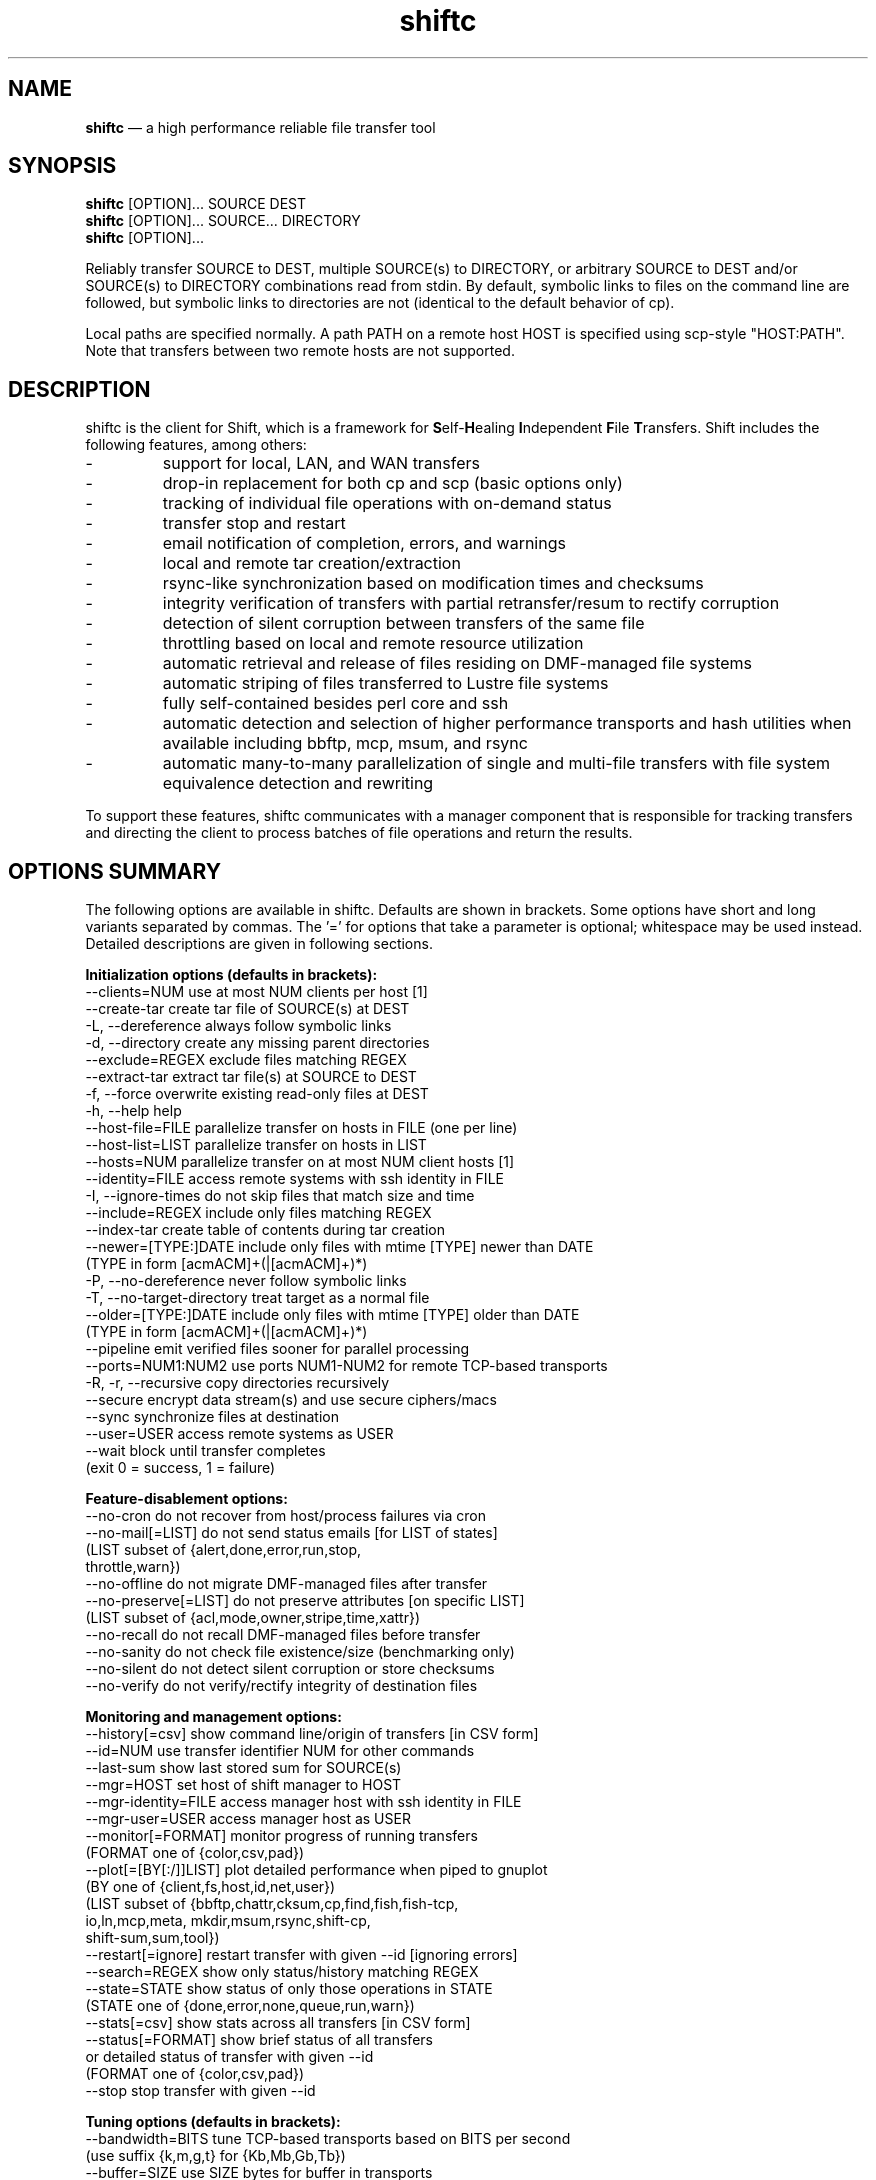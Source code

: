 .TH "shiftc" "1" "10 May 2018" "" ""
./"################################################################
.SH "NAME"
./"################################################################
\fBshiftc\fP \(em a high performance reliable file transfer tool
./"################################################################
.SH "SYNOPSIS"
./"################################################################
.nf 
\fBshiftc\fP [OPTION]... SOURCE DEST
\fBshiftc\fP [OPTION]... SOURCE... DIRECTORY
\fBshiftc\fP [OPTION]...
.fi
.PP 
Reliably transfer SOURCE to DEST, multiple SOURCE(s) to DIRECTORY, or
arbitrary SOURCE to DEST and/or SOURCE(s) to DIRECTORY combinations
read from stdin.  By default, symbolic links to files on the command
line are followed, but symbolic links to directories are not (identical
to the default behavior of cp).
.PP 
Local paths are specified normally.  A path PATH on a remote host HOST
is specified using scp-style "HOST:PATH".  Note that transfers between
two remote hosts are not supported.
./"################################################################
.SH "DESCRIPTION"
./"################################################################
.PP 
shiftc is the client for Shift, which is a framework for
\fBS\fPelf-\fBH\fPealing \fBI\fPndependent \fBF\fPile \fBT\fPransfers.
Shift includes the following features, among others:
.IP -
support for local, LAN, and WAN transfers
.IP -
drop-in replacement for both cp and scp (basic options only)
.IP -
tracking of individual file operations with on-demand status
.IP -
transfer stop and restart
.IP -
email notification of completion, errors, and warnings
.IP -
local and remote tar creation/extraction
.IP -
rsync-like synchronization based on modification times and checksums
.IP -
integrity verification of transfers with partial retransfer/resum to
rectify corruption
.IP -
detection of silent corruption between transfers of the same file
.IP -
throttling based on local and remote resource utilization
.IP -
automatic retrieval and release of files residing on DMF-managed file
systems
.IP -
automatic striping of files transferred to Lustre file systems
.IP -
fully self-contained besides perl core and ssh
.IP -
automatic detection and selection of higher performance transports and
hash utilities when available including bbftp, mcp, msum, and rsync
.IP -
automatic many-to-many parallelization of single and multi-file
transfers with file system equivalence detection and rewriting
.PP
To support these features, shiftc communicates with a manager component
that is responsible for tracking transfers and directing the client to
process batches of file operations and return the results.
./"################################################################
.SH "OPTIONS SUMMARY"
./"################################################################
The following options are available in shiftc.  Defaults are shown in
brackets.  Some options have short and long variants separated by
commas.  The \(cq\&=\(cq\& for options that take a parameter is
optional; whitespace may be used instead.  Detailed descriptions are
given in following sections.
.PP 
.nf 
\fBInitialization options (defaults in brackets):\fP
\-\-clients=NUM        use at most NUM clients per host [1]
\-\-create\-tar         create tar file of SOURCE(s) at DEST
\-L, \-\-dereference    always follow symbolic links
\-d, \-\-directory      create any missing parent directories
\-\-exclude=REGEX      exclude files matching REGEX
\-\-extract\-tar        extract tar file(s) at SOURCE to DEST
\-f, \-\-force          overwrite existing read-only files at DEST
\-h, \-\-help           help
\-\-host\-file=FILE     parallelize transfer on hosts in FILE (one per line)
\-\-host\-list=LIST     parallelize transfer on hosts in LIST
\-\-hosts=NUM          parallelize transfer on at most NUM client hosts [1]
\-\-identity=FILE      access remote systems with ssh identity in FILE
\-I, \-\-ignore\-times   do not skip files that match size and time
\-\-include=REGEX      include only files matching REGEX
\-\-index\-tar          create table of contents during tar creation
\-\-newer=[TYPE:]DATE  include only files with mtime [TYPE] newer than DATE
                       (TYPE in form [acmACM]+(|[acmACM]+)*)
\-P, \-\-no\-dereference never follow symbolic links
\-T, \-\-no\-target\-directory treat target as a normal file
\-\-older=[TYPE:]DATE  include only files with mtime [TYPE] older than DATE
                       (TYPE in form [acmACM]+(|[acmACM]+)*)
\-\-pipeline           emit verified files sooner for parallel processing
\-\-ports=NUM1:NUM2    use ports NUM1\-NUM2 for remote TCP\-based transports
\-R, \-r, \-\-recursive  copy directories recursively
\-\-secure             encrypt data stream(s) and use secure ciphers/macs
\-\-sync               synchronize files at destination
\-\-user=USER          access remote systems as USER
\-\-wait               block until transfer completes
                       (exit 0 = success, 1 = failure)
.PP
\fBFeature\-disablement options:\fP
\-\-no\-cron            do not recover from host/process failures via cron
\-\-no\-mail[=LIST]     do not send status emails [for LIST of states]
                       (LIST subset of {alert,done,error,run,stop,
                                        throttle,warn})
\-\-no\-offline         do not migrate DMF\-managed files after transfer
\-\-no\-preserve[=LIST] do not preserve attributes [on specific LIST]
                       (LIST subset of {acl,mode,owner,stripe,time,xattr})
\-\-no\-recall          do not recall DMF\-managed files before transfer
\-\-no\-sanity          do not check file existence/size (benchmarking only)
\-\-no\-silent          do not detect silent corruption or store checksums
\-\-no\-verify          do not verify/rectify integrity of destination files
.PP
\fBMonitoring and management options:\fP
\-\-history[=csv]      show command line/origin of transfers [in CSV form]
\-\-id=NUM             use transfer identifier NUM for other commands
\-\-last-sum           show last stored sum for SOURCE(s)
\-\-mgr=HOST           set host of shift manager to HOST
\-\-mgr\-identity=FILE  access manager host with ssh identity in FILE
\-\-mgr\-user=USER      access manager host as USER
\-\-monitor[=FORMAT]   monitor progress of running transfers
                       (FORMAT one of {color,csv,pad})
\-\-plot[=[BY[:/]]LIST] plot detailed performance when piped to gnuplot
                       (BY one of {client,fs,host,id,net,user})
                       (LIST subset of {bbftp,chattr,cksum,cp,find,fish,fish-tcp,
                                        io,ln,mcp,meta, mkdir,msum,rsync,shift-cp,
                                        shift-sum,sum,tool})
\-\-restart[=ignore]   restart transfer with given \-\-id [ignoring errors]
\-\-search=REGEX       show only status/history matching REGEX
\-\-state=STATE        show status of only those operations in STATE
                       (STATE one of {done,error,none,queue,run,warn})
\-\-stats[=csv]        show stats across all transfers [in CSV form]
\-\-status[=FORMAT]    show brief status of all transfers
                       or detailed status of transfer with given \-\-id
                       (FORMAT one of {color,csv,pad})
\-\-stop               stop transfer with given \-\-id
.PP
\fBTuning options (defaults in brackets):\fP
\-\-bandwidth=BITS     tune TCP\-based transports based on BITS per second
                       (use suffix {k,m,g,t} for {Kb,Mb,Gb,Tb})
\-\-buffer=SIZE        use SIZE bytes for buffer in transports
                       (use suffix {k,m,g,t} for {KiB,MiB,GiB,TiB}) [4m]
\-\-files=COUNT        process transfer in batches of at least COUNT files
                       (use suffix {k,m,b/g,t} for 1E{3,6,9,12}) [1k]
\-\-interval=NUM       adjust batches to run for around NUM seconds [30]
\-\-local=LIST         set local transport mechanism to one of LIST
                       (LIST subset of {bbftp,fish,fish-tcp,mcp,rsync,shift})
\-\-preallocate=NUM    preallocate files when sparsity under NUM percent
\-\-remote=LIST        set remote transport mechanism to one of LIST
                       (LIST subset of {bbftp,fish,fish-tcp,rsync,shift})
\-\-retry=NUM          retry failed operations up to NUM times [2]
\-\-size=SIZE          process transfer in batches of at least SIZE bytes
                       (use suffix {k,m,g,t} for {KB,MB,GB,TB}) [4g]
\-\-split=SIZE         parallelize single files using chunks of SIZE bytes
                       (use suffix {k,m,g,t} for {KiB,MiB,GiB,TiB}) [0]
\-\-split\-tar=SIZE     create tar files of around SIZE bytes
                       (use suffix {k,m,g,t} for {KB,MB,GB,TB}) [500g]
\-\-streams=NUM        use NUM streams in remote transports [4]
\-\-stripe=[CEXP]      choose stripe {count,size,pool} via expr {C,S,P}EXP
    [::[SEXP][::PEXP]] (EXP may be NUM, SIZE, or full perl expression w/
                        const {NM,SZ,SC,SS} for src {name,size,scnt,ssz})
                       (use suffix {k,m,g,t} for {KiB,MiB,GiB,TiB})
\-\-threads=NUM        use NUM threads in local transports [4]
\-\-verify\-fast        verify faster but less safely by reusing src buffer
\-\-window=SIZE        use SIZE bytes for window in TCP\-based transports
                       (use suffix {k,m,g,t} for {KB,MB,GB,TB}) [4m]
.PP
\fBThrottling options:\fP
\-\-cpu=NUM            throttle local cpu usage at NUM %
\-\-disk=NUM1:NUM2     suspend/resume transfer when target NUM1%/NUM2% full
\-\-io=NUM             throttle local i/o usage at NUM MB/s
\-\-ior=NUM            throttle local i/o reads at NUM MB/s
\-\-iow=NUM            throttle local i/o writes at NUM MB/s
\-\-net=NUM            throttle local network usage at NUM MB/s
\-\-netr=NUM           throttle local network reads at NUM MB/s
\-\-netw=NUM           throttle local network writes at NUM MB/s
.fi 
./"################################################################
.SH "TRANSFER INITIALIZATION"
./"################################################################
Transfers are initialized using syntax identical to cp/scp for
local/remote transfers, respectively.  The most commonly used options
during initialization are listed below.
.IP "\fB\-\-clients=NUM\fP"
Parallelize the transfer by using additional clients on each host.  If
the number given is one, no additional clients will be used.  A number
greater than one will fork additional processes on each host to more
fully utilize system resources and increase transfer performance.
.IP "\fB\-\-create\-tar\fP"
Create a tar file of all sources at the destination, which must be a
non-existing file name.  This option implies \fB\-\-recursive\fP and
\fB\-\-no\-offline\fP.  By default, multiple tar files are created at
500 GB boundaries.  The split size may be changed or splitting disabled
using the \fB\-\-split\-tar\fP option.  The \fB\-\-index\-tar\fP option
may be used to produce a table of contents file for each tar file
created.  Note that this option cannot be used with \fB\-\-sync\fP.
.IP "\fB\-L, \-\-dereference\fP"
Always follow symbolic links to both files and directories.  Note that
this can result in file and directory duplication at the destination as
all symbolic links will become real files and directories.
.IP "\fB\-d, \-\-directory\fP"
Create any missing parent directories.  This option allows files to be
transferred to a directory hierarchy that may not already exist, similar
to the \fB\-d\fP option of the "install" command.
.IP "\fB\-\-exclude=REGEX\fP"
Do not transfer source files matching the given regular expression.
Note that regular expressions must be given in Perl syntax (see
perlre(1) for details) and should be quoted on the command line when
including characters normally expanded by the shell (e.g. "*").  Shell
wildcard behavior can be approximated by using ".*" in place of "*".
.IP "\fB\-\-extract\-tar\fP"
Extract all source tar files to the destination, which must be an
existing directory or non-existing directory name.  This option implies
\fB\-\-no\-offline\fP.  Note that only tar archives in the POSIX ustar
format are supported, but GNU extensions for large uids, gids, file
sizes, and file names are handled appropriately.  Also note that this
option cannot be used with \fB\-\-sync\fP.
.IP "\fB\-f, \-\-force\fP"
Overwrite existing read-only files at the destination by temporarily
adding owner write permission.  File permissions will be restored
later in the transfer.  Note, however, that if the transfer does not
complete successfully, files may be left with the wrong permissions.
Also note that files marked as immutable using "chattr +i" cannot
be overwritten even when this option is in effect.
.IP "\fB\-\-host\-file=FILE\fP"
Parallelize the transfer by using additional clients on the hosts
specified in the given file (one host name per line).  This option
implies a \fB\-\-hosts\fP value equal to the number of hosts in the file
plus any additional hosts from the \fB\-\-host\-list\fP option.  Less
hosts may be used by explicitly specifying a \fB\-\-hosts\fP value.
Note that the actual number of client hosts used will depend upon number
of hosts that have equivalent access to the source and/or destination
file systems.  Within PBS job scripts, this option can be set to the
$PBS_NODEFILE variable to use all nodes of the job.
.IP "\fB\-\-host\-list=LIST\fP"
Parallelize the transfer by using additional clients on the hosts
specified in the given comma-separated list.  This option implies a
\fB\-\-hosts\fP value equal to the number of hosts on the list plus any
additional hosts from the \fB\-\-host\-file\fP option.  Less hosts may
be used by explicitly specifying a \fB\-\-hosts\fP value.  Note that the
actual number of client hosts used will depend upon number of hosts that
have equivalent access to the source and/or destination file systems.
.IP "\fB\-\-hosts=NUM\fP"
Parallelize the transfer by using additional clients on at most the
given number of hosts.  If the number given is one, no additional
client hosts will be used.  A number greater than one enables automatic
transfer parallelization where additional clients may be invoked on
additional hosts to increase transfer performance.  Note that the actual
number of client hosts used will depend upon the number of hosts for
which Shift has file system information and the number of hosts that
have equivalent access to the source and/or destination file systems.
Client hosts will be accessed as the current user with hostbased
authentication or an existing ssh agent that contains an ssh identity
from a file matching ~/.ssh/id*.
.IP "\fB\-\-identity=FILE\fP"
Authenticate to remote systems using the given ssh identity file.
The corresponding public key must reside in the appropriate user's
~/.ssh/authorized_keys file on the remote host.  Note that only
identity files without passphrases are supported.  If a passphrase is
required, an ssh agent may be used instead, but with a loss of
reliability.  This option is not needed if the remote host accepts
hostbased authentication from client hosts.  
.IP "\fB\-I, \-\-ignore\-times\fP"
By default, the \fB\-\-sync\fP option skips the processing of files
that have the same size and modification time at the source and
destination.  This option specifies that files should always be
processed by checksum regardless of size and modification time.
.IP "\fB\-\-include=REGEX\fP"
Only transfer source files matching the given regular expression.
Note that regular expressions must be given in Perl syntax (see
perlre(1) for details) and should be quoted on the command line when
including characters normally expanded by the shell (e.g. "*").  Shell
wildcard behavior can be approximated by using ".*" in place of "*".
.IP "\fB\-\-index\-tar\fP"
Create a table of contents file for each tar file created with
\fB\-\-create\-tar\fP.  The table of contents will show each file in the
tar file along with permissions, user/group ownership, and size.  For a
tar file "file.tar", the table of contents will be named "file.tar.toc".
Unless the \fB\-\-no\-verify\fP option is used, a checksum file will
also be created named "file.tar.sum", which is suitable as input for
"msum --check-tree -c".  Note that when \fB\-\-split\-tar\fP is used,
multiple table of contents and checksum files may be created.  For each
split tar file "file.tar-i.tar", the table of contents will be named
"file.tar-i.tar.toc" and the checksum file will be named
"file.tar-i.tar.sum".
.IP "\fB\-\-newer=[TYPE:]DATE\fP"
Only transfer source files whose modification time (or combination of
modification, access, and/or creation times) is newer (inclusive) than
the given date.  Any date string supported by the Perl Date::Parse
module (see Date::Parse(3) for details) can be specified.  An optional
type expression of the form "[acmACM]+(|[acmACM]+)*)", where "a" is
access time, "c" is creation time, "m" is modification time, and "A",
"C", and "M", are their inverses, respectively, can be given to specify
conditions in which one or more conditions are or are not newer than the
date.  For example, "aM|cm" would transfer source files whose access
time was newer than the date but whose modification time was not newer,
or files whose creation time and modification time were newer.  Note
that this option can be combined with \fB\-\-older\fP to specify exact
date ranges.
.IP "\fB\-P, \-\-no\-dereference\fP"
Never follow symbolic links to file or directories.  Note that this
can result in broken links at the destination as files and directories
referenced by symbolic links that were not explicitly transferred or
implicitly transferred using \fB\-\-recursive\fP may not exist on the
target.
.IP "\fB\-T, \-\-no\-target\-directory\fP"
Do not treat the destination specially when it is a directory or a
symbolic link to a directory.  This option can be used with recursive
transfers to copy a directory's contents into an existing directory 
instead of into a new subdirectory beneath it as is done by default.
.IP "\fB\-\-older=[TYPE:]DATE\fP"
Only transfer source files whose modification time (or combination of
modification, access, and/or creation times) is older than the given
date.  Any date string supported by the Perl Date::Parse module (see
Date::Parse(3) for details) can be specified.  An optional type
expression of the form "[acmACM]+(|[acmACM]+)*)", where "a" is access
time, "c" is creation time, "m" is modification time, and "A", "C", and
"M", are their inverses, respectively, can be given to specify
conditions in which one or more conditions are or are not older than the
date.  For example, "aM|cm" would transfer source files whose access
time was older than the date but whose modification time was not older,
or files whose creation time and modification time were both newer.
Note that this option can be combined with \fB\-\-newer\fP to specify
exact date ranges.
.IP "\fB\-\-pipeline\fP"
Produce verified files earlier in the transfer by preferring to process
the normal sequence of operations (find, copy, checksum, verify
ckecksum, change attributes) in reverse order.  In default non-pipeline
operation, these stages are performed in order where all files are found
before any are copied before any are checksummed, etc.  When this option
is enabled, files that have reached the change attribute stage will be
processed before files that have reached the verify checksum stage,
which will be processed before files that have reached the checksum
stage, etc.  This allows users to perform parallel processing on
verified files while the transfer is still ongoing.  To determine the
list of files that have been successfully verified in a transfer with id
"N", use \fB\-\-status \-\-id=N \-\-state=done \-\-search=chattr\fP.
When multiple clients are participating in the transfer (i.e.
\fB\-\-clients\fP or \fB\-\-hosts\fP greater than one), different
clients will prefer different stages for more overlap of reads and
writes between the source and destination file systems.  Note that while
several strategies are employed to ensure that checksums are computed
from disk and not from cache, it is safest to only use this option when
there is actually a need to process destination files during the
transfer.
.IP "\fB\-\-ports=NUM1:NUM2\fP"
Use ports from the range NUM1-NUM2 for the data streams of TCP-based
transports (currently, bbftp and fish-tcp).  All connections
originate from the client host so the given port range must be allowed
on the network path to the remote host and by the remote host itself.
.IP "\fB\-R, \-r, \-\-recursive\fP"
Transfer directories recursively.  This option implies
\fB\-\-no\-dereference\fP.Note that any symbolic links pointing
to directories given on the command line will be followed during
recursive transfers (identical to the default behavior of cp).
.IP "\fB\-\-secure\fP"
Encrypt data during remote transfers and use secure ciphers and MACs
with SSH-based transports.  Note that this option will, in most cases,
decrease performance as it eliminates some higher performance transports
and increases CPU utilization during SSH connections.
.IP "\fB\-\-sync\fP"
Synchronize files between the source and destination, similar to the
rsync command.  By default, files that have the same size and
modification time at the source and destination will not be transferred.
If the size or modification time of a file differs between the two, the
contents of the file will be compared via checksum and any portions that
differ will be transferred to the destination.  To skip the size and
modification time checks and always begin with the checksum stage, use
\fB\-I\fP or \fB\-\-ignore\-times\fP.  If \fB\-\-no\-verify\fP is
specified, integrity verification is not performed, which will increase
performance when there are many files at the source that are not at
the destination but will decrease performance when there are large files
that have only small changes between the source and destination.
Setting \fB\-\-retry\fP to zero with this option can be used to show
which files differ without making any changes.  Note that when syncing
directories, the destination should be specified as the parent of the
location where the source directory should be transferred to.  Also note
that this option cannot be used with \fB\-\-create\-tar\fP or
\fB\-\-extract\-tar\fB.
.IP "\fB\-\-user=USER\fP"
Set the user that will be used to access remote systems.
.IP "\fB\-\-wait\fP"
Block until the transfer completes and print a summary of the transfer.
This option implies \fB\-\-no\-mail\fP.  An exit value of 0 indicates
that the transfer has successfully completed while an exit value of 1
indicates that the transfer has failed or that the waiting process was
terminated prematurely.  This option may be used together with
\fB\-\-monitor\fP to show the real-time status of the transfer while
waiting.
./"################################################################
.SH "FEATURE DISABLEMENT
./"################################################################
.IP "\fB\-\-no\-cron\fP"
Do not attempt to recover from host/process failures via cron.  Note
that when such a failure occurs, the transfer will become stuck in the
"run" state until stopped.
.IP "\fB\-\-no\-mail[=LIST]\fP"
By default, emails are sent when a transfer completes successfully,
aborts with errors, or is stopped, and for the first instances of
alerts, errors, throttling, and/or warnings while running.  This option
prevents emails from being sent altogether or, optionally, for a specific
subset of states.  The given list may be a comma-separated subset of
{alert, done, error, run, stop, throttle, warn}.  This option may be
desirable when performing a large number of scripted transfers.  Note
that equivalent transfer status and history information can always be
manually retrieved using \fB\-\-status\fP and \fB\-\-history\fP,
respectively.
.IP "\fB\-\-no\-offline\fP"
By default, files transferred to/from DMF-managed file systems will be
migrated to offline media as soon as the transfer completes.  This
option specifies that files should not be migrated.  Note that DMF may
still choose to migrate (and possibly release) files even when this
option is enabled.
.IP "\fB\-\-no\-preserve[=LIST]\fP"
By default, times, permissions, ownership, striping, ACLs, and extended
attributes of transferred files and directories are preserved when
possible.  This option specifies that these items (or an optional
specified subset) should not be preserved.  The given list may be a
comma-separated subset of {acl, mode, owner, stripe, time, xattr}.  Note
that permissions may be left in various states depending on the invoking
user's umask and the transport utilized.  In particular, read access at
the destination may be more permissive than read access at the source.
.IP "\fB\-\-no\-recall\fP"
By default, files transferred from DMF-managed file systems will be
recalled from offline media as soon as the transfer begins and again
before each batch of files is processed.  This option specifies that
files should not be recalled.  Note that DMF will still recall files
as needed even when this option is enabled.
.IP "\fB\-\-no\-sanity\fP"
Disable file existence and size checks at the end of the transfer.
This option was included for benchmarking and completeness purposes
and is not recommended for general use.
.IP "\fB\-\-no\-silent\fP"
By default, the checksums of all files transferred with Shift are
stored in a per-user database.  When a file with a known checksum is
transferred and has not been modified since the checksum was stored, the
transfer will be put into the "alert" state if the current checksum does
not match the stored checksum.  This option disables the storage of
checksums and comparison against existing checksums.  While silent
corruption detection adds minimal overhead during normal operation, it
can increase the probability of lock contention when there are large
numbers of clients.
.IP "\fB\-\-no\-verify\fP"
By default, files are checksummed at the source and destination to
verify that they have not been corrupted and if corruption is detected,
the corrupted portion of the destination file is automatically corrected
using a partial transfer from the original source.  This functionality
decreases the performance of transfers in proportion to the file size.
If assurance of integrity is not required, the \fB\-\-no\-verify\fP
option may be used to disable verification.
./"################################################################
.SH "TRANSFER MONITORING AND MANAGEMENT
./"################################################################
Once one or more transfers have been initialized, the user may view
transfer history, stop/restart transfers, and/or check transfer status
with the following options.
.IP "\fB\-\-history[=csv]\fP"
Show a brief history of all transfers including the transfer identifier,
the origin host/directory and the original command.  When
\fB\-\-history=csv\fP is specified, history is shown in CSV format.
.IP "\fB\-\-id=NUM\fP"
Specify the transfer identifier to be used with management and status
commands.
.IP "\fB\-\-last\-sum\fP"
Queries the silent corruption database for all files given on the
command line and prints (one file per line) the last known checksum, the
file modification time associated with this checksum, and the file name.
When \fB\-\-index\-tar\fP is given, the first file argument is assumed
to be a tar file and the remaining arguments names of files within the
tar for which checksum information will be printed.  A checksum of "-"
means that no information is stored for the file.
.IP "\fB\-\-mgr=HOST\fP"
Set the host that will be used to manage transfers.  By default, this
host will be accessed as the current user with hostbased authentication
or an existing ssh agent.  The user and/or identity used to access the
manager host may be changed with the \fB\-\-mgr\-user\fP and
\fB\-\-mgr\-identity\fP options, respectively.
.IP "\fB\-\-mgr\-identity=FILE\fP"
Authenticate to the manager host using the given ssh identity file.
The corresponding public key must reside in the appropriate user's
~/.ssh/authorized_keys file on the manager host.  Note that only
identity files without passphrases are supported.  If a passphrase is
required, an ssh agent may be used instead, but with a loss of
reliability.  This option is not needed if the manager host accepts
hostbased authentication from client hosts.  
.IP "\fB\-\-mgr\-user=USER\fP"
Set the user that will be used to access the manager host.  Note that if
the transfer is initiated by root and \fB\-\-mgr\-identity\fP is not
specified, manager communication will be performed as the given user
so that user must be authorized to run processes locally.  In
particular, care should be taken on PBS-controlled nodes, where the
given user should either own the node or be on the user exception list.
.IP "\fB\-\-monitor[=FORMAT]\fP"
Show the real-time status of all running transfers including the
transfer identifier, the current state, the number of directories
completed, the number of files transferred, the number of files
checksummed, the number of attributes preserved, the amount of data
transferred, the amount of data checksummed, the time the transfer
started, the duration of the transfer, the estimated time remaining in
the transfer, and the rate of the transfer.  Note that updates are
real-time with respect to the information available to the manager and
not with respect to the transports that may be carrying out the
transfer.  Status will be returned in CSV format when
\fB\-\-monitor=csv\fP is specified.  Duration and estimated time will be
zero-padded when \fB\-\-monitor=pad\fP is specified.  When
\fB\-\-monitor=color\fP is specified, transfers in the {error, run,
throttle, warn} states will be shown with {red, green, magenta, yellow}
coloring, respectively.  When \fB\-\-id\fP is specified, only the given
transfer will be shown.  When all transfers (or the one specified)
have completed, the command will exit.  This option may be used with
\fB\-\-wait\fP to monitor progress while waiting.
.IP "\fB\-\-plot=[=[BY[:/]]LIST]\fP"
Produce output suitable for piping into gnuplot (version 5 or above)
that shows detailed performance over time across all transfers.  The
\fB\-\-id\fP and \fB\-\-state\fP options may be used to plot only a
single transfer or transfers in a particular state, respectively.  The
default plot will show the aggregate performance of each I/O operation
(i.e. cp, sum, and cksum) and the aggregate performance of each metadata
operation (i.e. find, mkdir, ln, and chattr) across all of the user's
transfers.  Operations and/or additional groupings are shown on the
left y-axis axis across time on the x-axis with heat-based coloring
indicating MB/s for I/O operations or operations per second for metadata
operations.  In addition, aggregate I/O and metadata performance will be
shown as an overlayed point plot with green and blue points,
respectively.
.IP
The list of plotted items may be changed by giving a comma-separated
list consisting of one or more of the stages {chattr, cksum, cp, find,
io, ln, meta, mkdir, sum} and/or one or more of the tools {bbftp, fish,
fish-tcp, mcp, msum, rsync, shift-cp, shift-sum}.  Note that "io" is a
shorthand for "cp,sum,cksum", "meta" is a shorthand for
"find,mkdir,ln,chattr", and "tool" is a shorthand for
"bbftp,fish,fish-tcp,mcp,msum,rsync,shift-cp,shift-sum".
.IP
The list of items may be grouped by any of {client, fs, host, id, net,
user} by prefixing one of these terms to the list.  For example,
\fB\-\-plot=id:cp\fP would show a plot of the copy performance achieved
by each transfer id.  When a grouping is given without a specific list
of metrics (e.g. \fB\-\-plot=id\fP), "io" is assumed.  When a slash "/"
is used instead of colon ":", a heatmap-based bubble plot will be
created with the size of each circle indicating the relative size of the
batch of operations.  For example, \fB\-\-plot=fs/tool\fP would show a
plot of the performance that each tool achieved on each file system
with relative batch size.
.IP "\fB\-\-restart[=ignore]\fP"
Restart the transfer associated with the given \fB\-\-id\fP that was
stopped due to unrecoverable errors or stopped explicitly via
\fB\-\-stop\fP.  If \fB\-\-restart=ignore\fP is specified, all existing
errors will be ignored and the transfer will progress as if the
associated files and directories were no longer part of the transfer.
Note that transfers must be restarted on the original client host or one
that has equivalent file system access.  A subset of the available
command-line options may be respecified during a restart including
\fB\-\-bandwidth\fP, \fB\-\-buffer\fP, \fB\-\-clients\fP, \fB\-\-cpu\fP,
\fB\-\-disk\fP, \fB\-\-files\fP, \fB\-\-force\fP, \fB\-\-host\-file\fP,
\fB\-\-host\-list\fP, \fB\-\-hosts\fP, \fB\-\-interval\fP, \fB\-\-io\fP,
\fB\-\-ior\fP, \fB\-\-iow\fP, \fB\-\-local\fP, \fB\-\-net\fP,
\fB\-\-netr\fP, \fB\-\-netw\fP, \fB\-\-no\-cron\fP, \fB\-\-no\-mail\fP,
\fB\-\-no\-offline\fP, \fB\-\-no\-recall\fP, \fB\-\-no\-silent,
\fB\-\-pipeline\fP, \fB\-\-ports\fP, \fB\-\-preallocate\fP,
\fB\-\-remote\fP, \fB\-\-retry\fP, \fB\-\-secure\fP, \fB\-\-size\fP,
\fB\-\-streams\fP, \fB\-\-stripe\fP, \fB\-\-threads\fP, and
\fB\-\-window\fP.
.IP "\fB\-\-search=REGEX\fP"
When \fB\-\-status\fP and \fB\-\-id\fP are specified, this option will
show the full status of file operations in the associated transfer whose
source or destination file name match the given regular expression.
.IP
When \fB\-\-history\fP is specified, this option will show a brief
history of the transfers whose origin host or original command match the
given regular expression.
.IP
Note that regular expressions must be given in Perl syntax (see
perlre(1) for details).
.IP "\fB\-\-state=STATE\fP"
When \fB\-\-status\fP and \fB\-\-id\fP are specified, this option will
show the full status of file operations in the associated transfer that
have the given state.  When \fB\-\-id\fP is not specified, this option
will show the brief status of transfers in the given state.  Valid
states are done, error, none, queue, run, and warn.  A state of "none"
will show a summary of the given transfer.
.IP "\fB\-\-stats[=csv]\fP"
Show stats across all transfers including transfer counts, rates, tool
usage, initialization options, error counts, and error messages.  When
\fB\-\-stats=csv\fP is specified, stats are shown in CSV format
without error messages.
.IP "\fB\-\-status[=FORMAT]\fP"
Show a brief status of all transfers including the transfer identifier,
the current state, the number of directories completed, the number of
files transferred, the number of files checksummed, the number of
attributes preserved, the amount of data transferred, the amount of data
checksummed, the time the transfer started, the duration of the
transfer, the estimated time remaining in the transfer, and the rate of
the transfer.  When the number of transfers exceeds a set threshold (20
by default), older successfully completed transfers beyond that limit
will be omitted for readability.  These omitted transfers can be shown
using \fB\-\-status\fP with \fB\-\-state=done\fP.  Status will be
returned in CSV format when \fB\-\-status=csv\fP is specified.  Duration
and estimated time will be zero-padded when \fB\-\-status=pad\fP is
specified.  When \fB\-\-status=color\fP is specified, transfers in the
{done, error, run, stop, throttle, warn} states will be shown with
{default, red, green, cyan, magenta, yellow} coloring, respectively.
.IP
When \fB\-\-id\fP is specified, this option will show the full status of
every file operation in the associated transfer.  For each operation,
this includes the state, the type, the tool used for processing, the
target path, associated information (error messages, checksums, byte
ranges, and/or running host) when applicable, the size of the file,
the time processing started, and the rate of the operation.  Note that
not all of these items will be applicable at all times (e.g. rate will
be empty if the state is error).  Also note that operations are
processed in batches so the rate shown for a single operation will
depend on the other operations processed in the same batch.  When
\fB\-\-status=color\fP is specified, operations in the {done, error,
queue, run, warn} states will be shown with {default, red, cyan,
green, yellow} coloring, respectively.
.IP "\fB\-\-stop\fP"
Stop the transfer associated with the given \fB\-\-id\fP.  Note that
transfer operations currently in progress will run to completion but new
operations will not be processed.  Stopped transfers may be restarted
with \fB\-\-restart\fP.
./"################################################################
.SH "TRANSFER TUNING"
./"################################################################
Some advanced options are available to tune various aspects of shiftc
behavior.  These options are not needed by most users.
.IP "\fB\-\-bandwidth=BITS\fP"
Choose the TCP window size and number of TCP streams of TCP-based
transports (currently, bbftp and fish-tcp) based on the given bits per
second.  The suffixes k, m, g, and t may be used for Kb, Mb, Gb, and Tb,
respectively.  The default bandwidth is estimated to be 10 Gb/s if a 10
GE adapter is found on the client host, 1 Gb/s if the client host can be
resolved to an organization domain (by default, one of the six original
generic top-level domains), and 100 Mb/s otherwise.
.IP "\fB\-\-buffer=SIZE\fP"
Use memory buffer(s) of the given size when configurable in the
underlying tranport being utilized (currently, all but rsync).  The
suffixes k, m, g, and t may be used for KiB, MiB, GiB, and TiB,
respectively.  The default buffer size is 4 MiB.  Increasing the
buffer size trades higher memory utilization for more efficient I/O.
.IP "\fB\-\-files=COUNT\fP"
Process transfers in batches of at least the given number of files.
The suffixes k, m, b or g, and t may be used for 1E3, 1E6, 1E9, and
1E12, respectively.  The default batch count is 1000 files.  This option
works in concert with \fB\-\-size\fP and \fB\-\-interval\fP to manage
the number of checkpoints and the overhead of transfer management.  A
batch will initially consist of at least \fB\-\-files\fP files or
\fB\-\-size\fP bytes, whichever is reached first.  The batch may then
be dynamically increased in size until there is enough work to span
\fB\-\-interval\fP seconds.  To make batch selection completely dynamic,
use \fB\-\-files=1\fP and \fB\-\-size=1\fP.
.IP "\fB\-\-interval=SECS\fP"
Process transfers in batches that take around the given number of
seconds.  The default interval is 30 seconds.  This option works in
concert with \fB\-\-files\fP and \fB\-\-size\fP to manage the number of
checkpoints and the overhead of transfer management.  A batch will
initially consist of at least \fB\-\-files\fP files or \fB\-\-size\fP
bytes, whichever is reached first.  The batch may then be dynamically
increased in size until there is enough work to span \fB\-\-interval\fP
seconds.  Note that the actual time a batch takes will depend on its
contents and that the interval will be increased as the number of
clients participating in a transfer increases to minimize contention
for manager locks.  To make batch selection completely static, use
\fB\-\-interval=0\fP.
.IP "\fB\-\-local=LIST\fP"
Specify one or more local transports to be used for the transfer in
order of preference, separated by commas.  Valid transports for this
option currently include bbftp, cp, fish, fish-tcp, mcp, and rsync.
Note that the given transport(s) will be given priority, but may not be
used in some cases (e.g. rsync is not capable of transferring a specific
portion of a file as needed by verification mode).  In such cases, the
default transport based on File::Copy will be used.  The tool actually
used for each file operation can be shown using \fB\-\-status\fP with
\fB\-\-id\fP set to the given transfer identifier.
.IP "\fB\-\-preallocate=NUM\fP"
Preallocate files when their sparsity is under the given percent, where
sparsity is defined as the number of bytes a file takes up on disk
divided by its size.  Note that this option will only have an effect
when the fallocate command is available, the destination file does not
already exist, and the target file system properly supports fallocate's
-n option.  Also note that this option will not function properly when
either bbftp or rsync (to a DMF file system) is utilized as the
transport due to their use of temporary files.
.IP "\fB\-\-remote=LIST\fP"
Specify one or more remote transports to be used for the transfer in
order of preference, separated by commas.  Valid transports for this
option currently include bbftp, fish, fish-tcp, rsync, and sftp.  Note
that the given transport(s) will be given priority, but may not be used
in some cases (e.g. bbftp is not capable of transferring files with
spaces in their names and is also incompatible with \fB\-\-secure\fP).
In such cases, the default transport based on sftp will be used.  The
tool actually used for each file operation can be shown using
\fB\-\-status\fP with \fB\-\-id\fP set to the given transfer identifier.
.IP "\fB\-\-retry=NUM\fP"
Retry operations deemed recoverable up to the given number of attempts
per file.  The default number of retries is 2.  A value of zero disables
retries.  Note that disabling retries also disables the ability of
\fB\-\-sync\fP to change file contents.  Also note that the given
value is cumulative across all stages of a file's processing so
different stages may not be retried the same number of times.
.IP "\fB\-\-size=SIZE\fP"
Process transfers in batches of at least the given total file size.
The suffixes k, m, g, and t may be used for KB, MB, GB, and TB,
respectively.  The default batch size is 4 GB.  This option works in
concert with \fB\-\-files\fP and \fB\-\-interval\fP to manage the number
of checkpoints and the overhead of transfer management.  A batch will
initially consist of at least \fB\-\-size\fP bytes or \fB\-\-files\fP
files, whichever is reached first.  The batch may then be dynamically
increased in size until there is enough work to span \fB\-\-interval\fP
seconds.  To make batch selection completely dynamic, use
\fB\-\-files=1\fP and \fB\-\-size=1\fP.
.IP "\fB\-\-split=SIZE\fP"
Parallelize the processing of single files using chunks of the given
size.  The suffixes k, m, g, and t may be used for KiB, MiB, GiB, and
TiB, respectively.  The default split size is zero, which disables
single file parallelization.  A split size of less than 1 GiB is not
recommended.  Lowering the split size will increase parallelism but
decrease the performance of each file chunk and increase the overhead of
transfer management.  Raising the split size will have the opposite
effect.  The ideal split size for a given file is the size of the file
divided by the number of concurrent clients available.  Note that this
option does not have an effect unless \fB\-\-hosts\fP is greater than
one.  Also note that this option can, in some cases, decrease remote
transfer performance as it eliminates some higher performance
transports.
.IP "\fB\-\-split\-tar=SIZE\fP"
Create tar files of around the given size when used with
\fB\-\-create\-tar\fP.  When multiple tar files are created for a
destination tar file "file.tar", the resulting split tar files will be
named "file.tar-i.tar" starting from "file.tar-1.tar".  The suffixes k,
m, g, and t may be used for KB, MB, GB, and TB, respectively.  The
default split tar size is 500 GB.  A value of zero disables splitting.
A split tar size of greater than 2 TB is not recommended.  Note that
resulting tar files may still be larger than specified when source files
exist that are larger than the given size.
.IP "\fB\-\-streams=NUM\fP"
Use the given number of TCP streams in TCP-based transports (currently,
bbftp and fish-tcp).  The default is the number of streams necessary
to fully utilize the specified/estimated bandwidth using the maximum TCP
window size.  Note that it is usually preferable to specify
\fB\-\-bandwidth\fP, which allows an appropriate number of streams to be
set automatically.  Increasing the number of streams can increase
performance when the maximum window size is set too low or there is
cross-traffic on the network, but too high a value can decrease
performance due to increased congestion and packet loss.
.IP "\fB\-\-stripe=[CEXP][::[SEXP][::PEXP]]\fP"
By default, a file transferred to a Lustre file system will be striped
according to an administrator-defined policy (one stripe per GiB when
not configured).  It is recommended, although not required, that this
policy preserve existing striping when the source resides on Lustre and
has non-default striping.  To disregard existing striping, "stripe" may
be used with \fB\-\-no\-preserve\fP=stripe.  To disable automatic
striping completely and use the default lustre behavior for all files
and directories, use \fB\-\-stripe=0\fP.
.IP
The user may override the default policy by specifying expressions for
one or more of the stripe count (CEXP), stripe size (SEXP), and stripe
pool (PEXP).  For the stripe count, a positive number less than 65,536
indicates a fixed number of stripes to use for all destination files and
directories.  A greater number or size defined with the suffixes k, m,
g, and t for KiB, MiB, GiB, and TiB, respectively, specifies that files
will be allocated one stripe per given size while directories will be
striped according to the default policy.  Finally, an arbitrary Perl
expression (see perlsyn(1) for details) involving the constants NM,
SZ, SC, and SS for source name, size, stripe count, and stripe size,
respectively, may be specified to dynamically define the stripe count
differently for every file and directory in the transfer.  For example,
the expression "NM =~ /foo/ ? 4 : (SZ < 10g ? 2g : 10g)" would set the
stripe count of files whose name contains "foo" to 4, and the stripe
count of files whose name does not contain "foo" to either one stripe
per 2 GiB when the file size is less than 10 GiB or one stripe per 10
GiB otherwise.
.IP
Striping behavior may be further refined by specifying a stripe size
expression and/or Lustre pool name expression with similar conventions.
The stripe count and/or stripe size can be left empty before the colons
when specifying the stripe size or pool, respectively.  For example,
\fB\-\-stripe=::4m\fP would specify the stripe size to be 4 MiB while
using the default stripe count policy and, similarly,
\fB\-\-stripe=::::pool1\fP would use the pool "pool1" while using the
default stripe count and stripe size.  Note that if the stripe pool is a
perl expression and not a simple alphanumeric pool name, pool names must
use perl conventions for indicating strings such as quotes and/or
quote-like operators (e.g. "NM =~ /foo/ ? q(poolfoo) : q(poolbar)").
.IP "\fB\-\-threads=NUM\fP"
Use the given number of threads in multi-threaded transports and
checksum utilities (currently, mcp and msum).  The default number of
threads is 4.  Increasing the number of threads can increase
transfer/checksum performance when a host has excess resource capacity,
but can reduce performance when any associated resource has reached
its maximum.
.IP "\fB\-\-verify\-fast\fP"
By default, files are checksummed at the source and destination to
verify that they have not been corrupted with the source being read once
during the copy and again during the checksum.  The options specifies
that the source copy buffer should be reused when possible for the
source checksum calculations.  This potentially increases performance up
to 33%, but does not allow bits corrupted during the initial read to be
detected.
.IP "\fB\-\-window=SIZE\fP"
Use a TCP send/receive window of the given size in TCP-based transports
(currently, bbftp and fish-tcp).  The suffixes k, m, g, and t may be
used for KB, MB, GB, and TB, respectively.  The default is the product
of the specified/estimated bandwidth and the round-trip time between
source and destination.  Note that it is usually preferable to specify
\fB\-\-bandwidth\fP, which allows an appropriate window size to be set
automatically.  Increasing the window size allows TCP to operate more
efficiently over high bandwidth and/or high latency networks, but too
high a value can overrun the receiver and cause packet loss.
./"################################################################
.SH "TRANSFER THROTTLING"
./"################################################################
Transfers can be throttled to prevent resource exhaustion when they
reach configured thresholds for CPU, disk, I/O, and/or network
utilization.
.IP "\fB\-\-cpu=NUM\fP"
Throttle the transfer when the local CPU usage reaches the specified
percent of the total available.  This option is disabled by default but
may be desirable to prevent transfers from consuming too much of the
local CPU.  Once the given threshold is reached, a sleep period will
be induced between each batch of files to achieve an average CPU
utilization equal to the value specified.  Note that this functionality
is currently only supported on Unix-like systems.
.IP "\fB\-\-disk=NUM1:NUM2\fP"
Suspend/resume the transfer when the target file system disk usage
reaches the specified percent of the total available.  This option is
disabled by default but may be desirable to prevent transfers from
consuming too much local or remote disk space.  Once the first
threshold is reached, the transfer will suspend until enough disk
resources have been freed on the target to bring the disk utilization
under the second threshold.  Note that this functionality is currently
only supported on Unix-like systems.
.IP "\fB\-\-io=NUM\fP"
Throttle the transfer when the local I/O usage reaches the specified
rate in MB/s.  This option is disabled by default but may be desirable
to prevent transfers from consuming too much of the local I/O bandwidth.
Once the given threshold is reached, a sleep period will be induced
between each batch of files to achieve an average I/O rate equal to
the value specified.
.IP "\fB\-\-ior=NUM\fP"
Throttle the transfer when the local I/O reads reach the specified
rate in MB/s.  This option is similar to \fB\-\-io\fP but only applies
to reads.
.IP "\fB\-\-iow=NUM\fP"
Throttle the transfer when the local I/O writes reach the specified
rate in MB/s.  This option is similar to \fB\-\-io\fP but only applies
to writes.
.IP "\fB\-\-net=NUM\fP"
Throttle the transfer when the local network usage reaches the specified
rate in MB/s.  This option is disabled by default but may be desirable
to prevent transfers from consuming too much of the local network
bandwidth.  Once the given threshold is reached, a sleep period will be
induced between each batch of files to achieve an average network rate
equal to the value specified.
.IP "\fB\-\-netr=NUM\fP"
Throttle the transfer when the local network reads reach the specified
rate in MB/s.  This option is similar to \fB\-\-net\fP but only applies
to reads.
.IP "\fB\-\-netw=NUM\fP"
Throttle the transfer when the local network writes reach the specified
rate in MB/s.  This option is similar to \fB\-\-net\fP but only applies
to writes.
./"################################################################
.SH "EXAMPLES"
./"################################################################
Copy local file "file1" in the current directory to existing local
directory "/dir1":
.PP
.RS
.nf
\fBshiftc file1 /dir1\fP

Shift id is 1
Detaching process (use --status option to monitor progress)
.fi
.RE
.PP
Copy local file "file1" in the current directory to the user's home
directory on host "host2":
.PP
.RS
.nf
\fBshiftc file1 host2:\fP

Shift id is 2
Detaching process (use --status option to monitor progress)
.fi
.RE
.PP
Recursively copy local directory "/dir1" to local directory "/dir2"
and skip verifying that the contents have not been corrupted during the
transfer:
.PP
.RS
.nf
\fBshiftc -r --no-verify /dir1 /dir2\fP

Shift id is 3
Detaching process (use --status option to monitor progress)
.fi
.RE
.PP
Recursively copy remote directory "/dir2" on host "host2" to the current
directory using a secure transport:
.PP
.RS
.nf
\fBshiftc -r --secure host2:/dir2 .\fP

Shift id is 4
Detaching process (use --status option to monitor progress)
.fi
.RE
.PP
Recursively copy local directory "/bigdir1" to local directory
"/bigdir2" using 4 client hosts to perform the transfer.
.PP
.RS
.nf
\fBshiftc -r --hosts=4 /bigdir1 /bigdir2\fP

Shift id is 5
Detaching process (use --status option to monitor progress)
.fi
.RE
.PP
Show the status of all transfers:
.PP
.RS
.nf
\fBshiftc --status\fP

id | state | dirs | files |     file size |  date | length |    rate
   |       | sums | attrs |      sum size |  time |        |
---+-------+------+-------+---------------+-------+--------+---------
 1 | done  |  0/0 |   1/1 |     92KB/92KB | 10/03 |     2s |   46KB/s
   |       |  0/0 |   0/0 |     0.0B/0.0B | 17:06 |        |
 2 | done  |  0/0 |   1/1 |     92KB/92KB | 10/03 |     8s | 11.5KB/s
   |       |  0/0 |   1/1 |     0.0B/0.0B | 17:06 |        |
 3 | done  |  1/1 |   2/2 |     99KB/99KB | 10/03 |     1s |   99KB/s
   |       |  4/4 |   0/0 |   198KB/198KB | 17:07 |        |
 4 | error |  1/1 |   1/2 |     92KB/99KB | 10/03 |     3s | 30.7KB/s
   |       |  0/0 |   0/0 |     0.0B/0.0B | 17:08 |        |
 5 | done  |  1/1 | 64/64 | 65.5GB/65.5GB | 10/03 |    29s | 2.26GB/s
   |       |  0/0 |   0/0 |     0.0B/0.0B | 17:09 |        |
.fi
.RE
.PP
Show the detailed status of all operations in transfer #2:
.PP
.RS
.nf
\fBshiftc --status --id=2\fP

state | op     | target                  | size |  date | length |   rate
      | tool   | info                    |      |  time |        |
------+--------+-------------------------+------+-------+--------+-------
done  | cp     | host2:/home/user1/file1 | 92KB | 10/03 |     5s | 18KB/s
      | bbftp  | -                       |      | 17:06 |        |
done  | chattr | host2:/home/user1/file1 |    - | 10/03 |     1s |      -
      | sftp   | -                       |      | 17:06 |        |
.fi
.RE
.PP
Show the detailed status of all operations in transfer #4 that have an
error state:
.PP
.RS
.nf
\fBshiftc --status --id=4 --state=error\fP

state | op    | target            | size | date | length | rate
      | tool  | info              |      | time |        |
------+-------+-------------------+------+------+--------+-----
error | cp    | /tmp/dir2/file2   |  7KB |    - |      - |    -
      | rsync | rsync: send_files |      |      |        |
      |       | failed to open    |      |      |        |
      |       | "/dir2/file2":    |      |      |        |
      |       | Permission denied |      |      |        |
.fi
.RE
.PP
Show the detailed status of all operations in transfer #3 that involve a
file name containing "file2":
.PP
.RS
.nf
\fBshiftc --status --id=3 --search=file2\fP

state | op    | target      | size |  date | length |  rate
      | tool  | info        |      |  time |        |
------+-------+-------------+------+-------+--------+------
done  | cp    | /dir2/file2 |  7KB | 10/03 |     1s | 7KB/s
      | mcp   | -           |      | 17:07 |        |
done  | cksum | /dir2/file2 |  7KB | 10/03 |     1s | 7KB/s
      | msum  | -           |      | 17:07 |        |
.fi
.RE
.PP
Show the history of all transfers:
.PP
.RS
.nf
\fBshiftc --history\fP

id | origin        | command
---+---------------+--------------------------------------
 1 | host1.domain  | shiftc file1 /dir1
   | [/home/user1] |
 2 | host1.domain  | shiftc file1 host2:
   | [/home/user1] |
 3 | host1.domain  | shiftc -r --no-verify /dir1 /dir2
   | [/home/user1] |
 4 | host1.domain  | shiftc -r --secure host2:/dir2 .
   | [/tmp]        |
 5 | host1.domain  | shiftc -r --hosts=4 /bigdir1 /bigdir2
   | [/home/user1] |
.fi
.RE
.PP
Show the history of all transfers that involve a host or a command
containing "host2":
.PP
.RS
.nf
\fBshiftc --history --search=host2\fP

id | origin        | command
---+---------------+----------------------------------
 2 | host1.domain  | shiftc file1 host2:
   | [/home/user1] |
 4 | host1.domain  | shiftc -r --secure host2:/dir2 .
   | [/tmp]        |
.fi
.RE
.PP
Create a tar file "bigdir1.tar" in the current directory that consists
of the contents of "/bigdir1" with a corresponding table of contents
stored in "bigdir1.tar.toc" in the current directory:
.PP
.RS
.nf
\fBshiftc --create-tar --index-tar /bigdir1 bigdir1.tar\fP

Shift id is 6
Detaching process (use --status option to monitor progress)
.fi
.RE
.PP
Create tar files prefixed with "bd1.tar" in the remote directory
"/dir2" on host "host2" that consist of the contents of "/bigdir1",
split at 16 GB boundaries:
.PP
.RS
.nf
\fBshiftc --create-tar --split-tar=16g /bigdir1 host2:/dir2/bd1.tar\fP

Shift id is 7
Detaching process (use --status option to monitor progress)
.fi
.RE
.PP
Extract the split tar files prefixed with "bd1.tar" in the remote
directory "/dir2" on host "host2" to the current directory:
.PP
.RS
.nf
\fBshiftc --extract-tar host2:'/dir2/bd1.*tar' .\fP

Shift id is 8
Detaching process (use --status option to monitor progress)
.fi
.RE
.PP
Synchronize the local directory "/dir1" with the remote directory
"/dir2/dir1" on host "host2" while waiting for completion:
.PP
.RS
.nf
\fBshiftc -r --sync --wait /dir1 host2:/dir2\fP

Shift id is 9
Detaching process (use --status option to monitor progress)
Waiting for transfer to complete...

id | state | dirs | files |     file size |  date | length | rate
   |       | sums | attrs |      sum size |  time |        |
---+-------+------+-------+---------------+-------+--------+-------
 9 | done  |  1/1 |   2/2 |     99KB/99KB | 10/03 |     5s | 18KB/s
   |       |  4/4 |   3/3 |   198KB/198KB | 17:14 |        |
.fi
.RE
.PP
Recursively copy local directory "/bigdir1" to local directory
"/bigdir2" but exclude files ending in ".log".
.PP
.RS
.nf
\fBshiftc -r --exclude='\\.log$' /bigdir1 /bigdir2\fP

Shift id is 10
Detaching process (use --status option to monitor progress)
.fi
.RE
.PP
Extract the files "1g.20" through "1g.29" from "bigdir.tar" to the
current directory:
.PP
.RS
.nf
\fBshiftc --extract-tar --include='1g\\.2[0-9]' bigdir1.tar .\fP

Shift id is 11
Detaching process (use --status option to monitor progress)
.fi
.RE
./"################################################################
.SH "NOTES"
./"################################################################
Transfers of files from DMF-managed file systems can take significantly
longer than other transfers as files may need to be retrieved from
tertiary storage before they can be copied.
./"################################################################
.SH "EXIT STATUS"
./"################################################################
shiftc exits with 0 on success or >0 if an error occurs.
./"################################################################
.SH "FILES"
./"################################################################
/var/spool/cron/tabs/$USER
.RS
An entry is added into the user's crontab on each client host on which
a given transfer is being processed unless \fB\-\-no\-cron\fP is
specified.  This entry periodically invokes the client with specific
arguments to check if the original client is still running.  If so, the
manager is notified that the transfer is still in progress.  If not, the
cron-invoked client will take over transfer processing.
.RE
./"################################################################
.SH "AUTHOR"
./"################################################################
shiftc was written by Paul Kolano.
./"################################################################
.SH "SEE ALSO"
./"################################################################
bbftp(1), cp(1), Date::Parse(3), mcp(1), msum(1), perlre(1),
perlsyn(1), rsync(1), scp(1), sftp(1)
